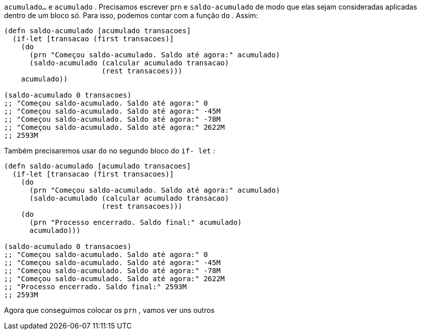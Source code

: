 `acumulado...`   e   `acumulado`  .  Precisamos  escrever    prn    e
  `saldo-acumulado`    de  modo  que  elas  sejam  consideradas
aplicadas dentro de um bloco só. Para isso, podemos contar com a
função  `do` . Assim:

```
(defn saldo-acumulado [acumulado transacoes]
  (if-let [transacao (first transacoes)]
    (do
      (prn "Começou saldo-acumulado. Saldo até agora:" acumulado)
      (saldo-acumulado (calcular acumulado transacao)
                       (rest transacoes)))
    acumulado))

(saldo-acumulado 0 transacoes)
;; "Começou saldo-acumulado. Saldo até agora:" 0
;; "Começou saldo-acumulado. Saldo até agora:" -45M
;; "Começou saldo-acumulado. Saldo até agora:" -78M
;; "Começou saldo-acumulado. Saldo até agora:" 2622M
;; 2593M
```

Também  precisaremos  usar   `do`   no  segundo  bloco  do   `if-
let` :

```
(defn saldo-acumulado [acumulado transacoes]
  (if-let [transacao (first transacoes)]
    (do
      (prn "Começou saldo-acumulado. Saldo até agora:" acumulado)
      (saldo-acumulado (calcular acumulado transacao)
                       (rest transacoes)))
    (do
      (prn "Processo encerrado. Saldo final:" acumulado)
      acumulado)))

(saldo-acumulado 0 transacoes)
;; "Começou saldo-acumulado. Saldo até agora:" 0
;; "Começou saldo-acumulado. Saldo até agora:" -45M
;; "Começou saldo-acumulado. Saldo até agora:" -78M
;; "Começou saldo-acumulado. Saldo até agora:" 2622M
;; "Processo encerrado. Saldo final:" 2593M
;; 2593M
```

Agora que conseguimos colocar os  `prn` , vamos ver uns outros